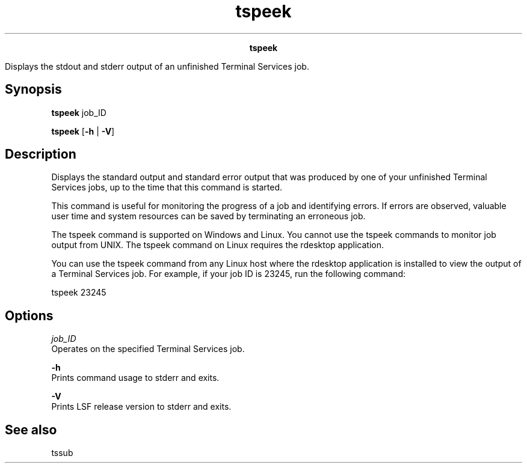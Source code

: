 
.ad l

.TH tspeek 1 "July 2021" "" ""
.ll 72

.ce 1000
\fBtspeek\fR
.ce 0

.sp 2
Displays the stdout and stderr output of an unfinished Terminal
Services job.
.sp 2

.SH Synopsis

.sp 2
\fBtspeek\fR job_ID
.sp 2
\fBtspeek\fR [\fB-h\fR | \fB-V\fR]
.SH Description

.sp 2
Displays the standard output and standard error output that was
produced by one of your unfinished Terminal Services jobs, up to
the time that this command is started.
.sp 2
This command is useful for monitoring the progress of a job and
identifying errors. If errors are observed, valuable user time
and system resources can be saved by terminating an erroneous
job.
.sp 2
The tspeek command is supported on Windows and Linux. You cannot
use the tspeek commands to monitor job output from UNIX. The
tspeek command on Linux requires the rdesktop application.
.sp 2
You can use the tspeek command from any Linux host where the
rdesktop application is installed to view the output of a
Terminal Services job. For example, if your job ID is 23245, run
the following command:
.sp 2
tspeek 23245
.br

.SH Options

.sp 2
\fB\fIjob_ID\fB \fR
.br
         Operates on the specified Terminal Services job.
.sp 2
\fB-h \fR
.br
         Prints command usage to stderr and exits.
.sp 2
\fB-V \fR
.br
         Prints LSF release version to stderr and exits.
.SH See also

.sp 2
tssub